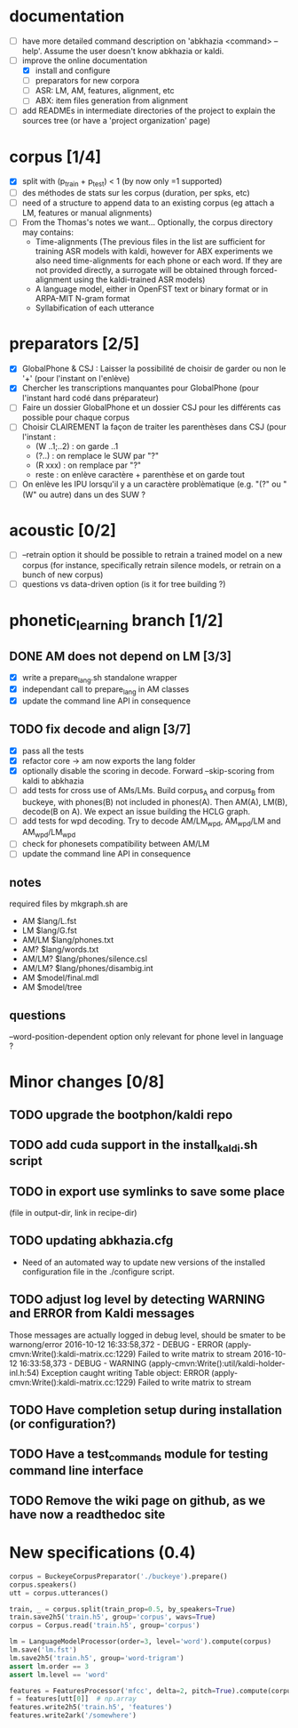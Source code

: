 * documentation
 - [ ] have more detailed command description on 'abkhazia <command>
   --help'. Assume the user doesn't know abkhazia or kaldi.
 - [-] improve the online documentation
   - [X] install and configure
   - [ ] preparators for new corpora
   - [ ] ASR: LM, AM, features, alignment, etc
   - [ ] ABX: item files generation from alignment
 - [ ] add READMEs in intermediate directories of the project to
   explain the sources tree (or have a 'project organization' page)
* corpus [1/4]
- [X] split with (p_train + p_test) < 1 (by now only =1 supported)
- [ ] des méthodes de stats sur les corpus (duration, per spks, etc)
- [ ] need of a structure to append data to an existing corpus (eg
  attach a LM, features or manual alignments)
- [ ] From the Thomas's notes we want... Optionally, the corpus directory
  may contains:
  - Time-alignments (The previous files in the list are sufficient
    for training ASR models with kaldi, however for ABX experiments
    we also need time-alignments for each phone or each word. If they
    are not provided directly, a surrogate will be obtained through
    forced-alignment using the kaldi-trained ASR models)
  - A language model, either in OpenFST text or binary format or in
    ARPA-MIT N-gram format
  - Syllabification of each utterance
* preparators [2/5]
- [X] GlobalPhone & CSJ : Laisser la possibilité de choisir de garder
  ou non le '+' (pour l'instant on l'enlève)
- [X] Chercher les transcriptions manquantes pour GlobalPhone
  (pour l'instant hard codé dans préparateur)
- [ ] Faire un dossier GlobalPhone et un dossier CSJ pour les
  différents cas possible pour chaque corpus
- [ ] Choisir CLAIREMENT la façon de traiter les parenthèses dans CSJ (pour l'instant :
  - (W ..1;..2) :  on garde ..1
  - (?..) : on remplace le SUW par "?"
  - (R xxx) : on remplace par "?"
  - reste : on enlève caractère + parenthèse et on garde tout
- [ ] On enlève les IPU lorsqu'il y a un caractère problèmatique
  (e.g. "(?" ou "(W" ou autre) dans un des SUW ?
* acoustic [0/2]
- [ ] --retrain option
  it should be possible to retrain a trained model on a new corpus
  (for instance, specifically retrain silence models, or retrain on a
  bunch of new corpus)
- [ ] questions vs data-driven option (is it for tree building ?)
* phonetic_learning branch [1/2]
** DONE AM does not depend on LM [3/3]
- [X] write a prepare_lang.sh standalone wrapper
- [X] independant call to prepare_lang in AM classes
- [X] update the command line API in consequence
** TODO fix decode and align [3/7]
- [X] pass all the tests
- [X] refactor core -> am now exports the lang folder
- [X] optionally disable the scoring in decode. Forward --skip-scoring
  from kaldi to abkhazia
- [ ] add tests for cross use of AMs/LMs. Build corpus_A and corpus_B
  from buckeye, with phones(B) not included in phones(A). Then AM(A),
  LM(B), decode(B on A). We expect an issue building the HCLG graph.
- [ ] add tests for wpd decoding. Try to decode AM/LM_wpd, AM_wpd/LM
  and AM_wpd/LM_wpd
- [ ] check for phonesets compatibility between AM/LM
- [ ] update the command line API in consequence
** notes
required files by mkgraph.sh are
  - AM $lang/L.fst
  - LM $lang/G.fst
  - AM/LM $lang/phones.txt
  - AM? $lang/words.txt
  - AM/LM? $lang/phones/silence.csl
  - AM/LM? $lang/phones/disambig.int
  - AM $model/final.mdl
  - AM $model/tree
** questions
--word-position-dependent option only relevant for phone level in language ?
* Minor changes [0/8]
** TODO upgrade the bootphon/kaldi repo
** TODO add cuda support in the install_kaldi.sh script
** TODO in export use symlinks to save some place
   (file in output-dir, link in recipe-dir)
** TODO updating abkhazia.cfg
   - Need of an automated way to update new versions of the installed
     configuration file in the ./configure script.
** TODO adjust log level by detecting WARNING and ERROR from Kaldi messages
Those messages are actually logged in debug level, should be smater to be warnong/error
2016-10-12 16:33:58,372 - DEBUG - ERROR (apply-cmvn:Write():kaldi-matrix.cc:1229) Failed to write matrix to stream
2016-10-12 16:33:58,373 - DEBUG - WARNING (apply-cmvn:Write():util/kaldi-holder-inl.h:54) Exception caught writing Table object: ERROR (apply-cmvn:Write():kaldi-matrix.cc:1229) Failed to write matrix to stream
** TODO Have completion setup during installation (or configuration?)
** TODO Have a test_commands module for testing command line interface
** TODO Remove the wiki page on github, as we have now a readthedoc site
* New specifications (0.4)
#+begin_src python
  corpus = BuckeyeCorpusPreparator('./buckeye').prepare()
  corpus.speakers()
  utt = corpus.utterances()

  train, _ = corpus.split(train_prop=0.5, by_speakers=True)
  train.save2h5('train.h5', group='corpus', wavs=True)
  corpus = Corpus.read('train.h5', group='corpus')

  lm = LanguageModelProcessor(order=3, level='word').compute(corpus)
  lm.save('lm.fst')
  lm.save2h5('train.h5', group='word-trigram')
  assert lm.order == 3
  assert lm.level == 'word'

  features = FeaturesProcessor('mfcc', delta=2, pitch=True).compute(corpus)
  f = features[utt[0]]  # np.array
  features.write2h5('train.h5', 'features')
  features.write2ark('/somewhere')
#+end_src
